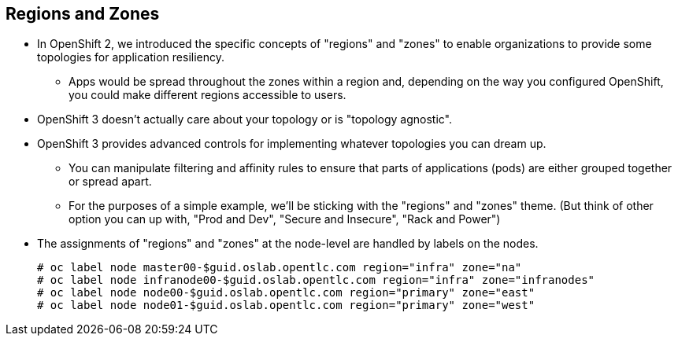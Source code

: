 == Regions and Zones
:noaudio:

* In OpenShift 2, we introduced the specific concepts of "regions" and "zones" to enable organizations to provide some topologies for application resiliency.
** Apps would be spread throughout the zones within a region and, depending on the way you configured OpenShift, you could make different regions accessible to users.
* OpenShift 3 doesn’t actually care about your topology or is "topology agnostic".
* OpenShift 3 provides advanced controls for implementing whatever topologies you can dream up.
** You can manipulate filtering and affinity rules to ensure that parts of applications (pods) are either grouped together or spread apart.
** For the purposes of a simple example, we’ll be sticking with the "regions" and "zones" theme. (But think of other option you can up with, "Prod and Dev", "Secure and Insecure", "Rack and Power")
* The assignments of "regions" and "zones" at the node-level are handled by labels on the nodes.
+
----
# oc label node master00-$guid.oslab.opentlc.com region="infra" zone="na"
# oc label node infranode00-$guid.oslab.opentlc.com region="infra" zone="infranodes"
# oc label node node00-$guid.oslab.opentlc.com region="primary" zone="east"
# oc label node node01-$guid.oslab.opentlc.com region="primary" zone="west"
----

ifdef::showscript[]

=== Transcript

endif::showscript[]




